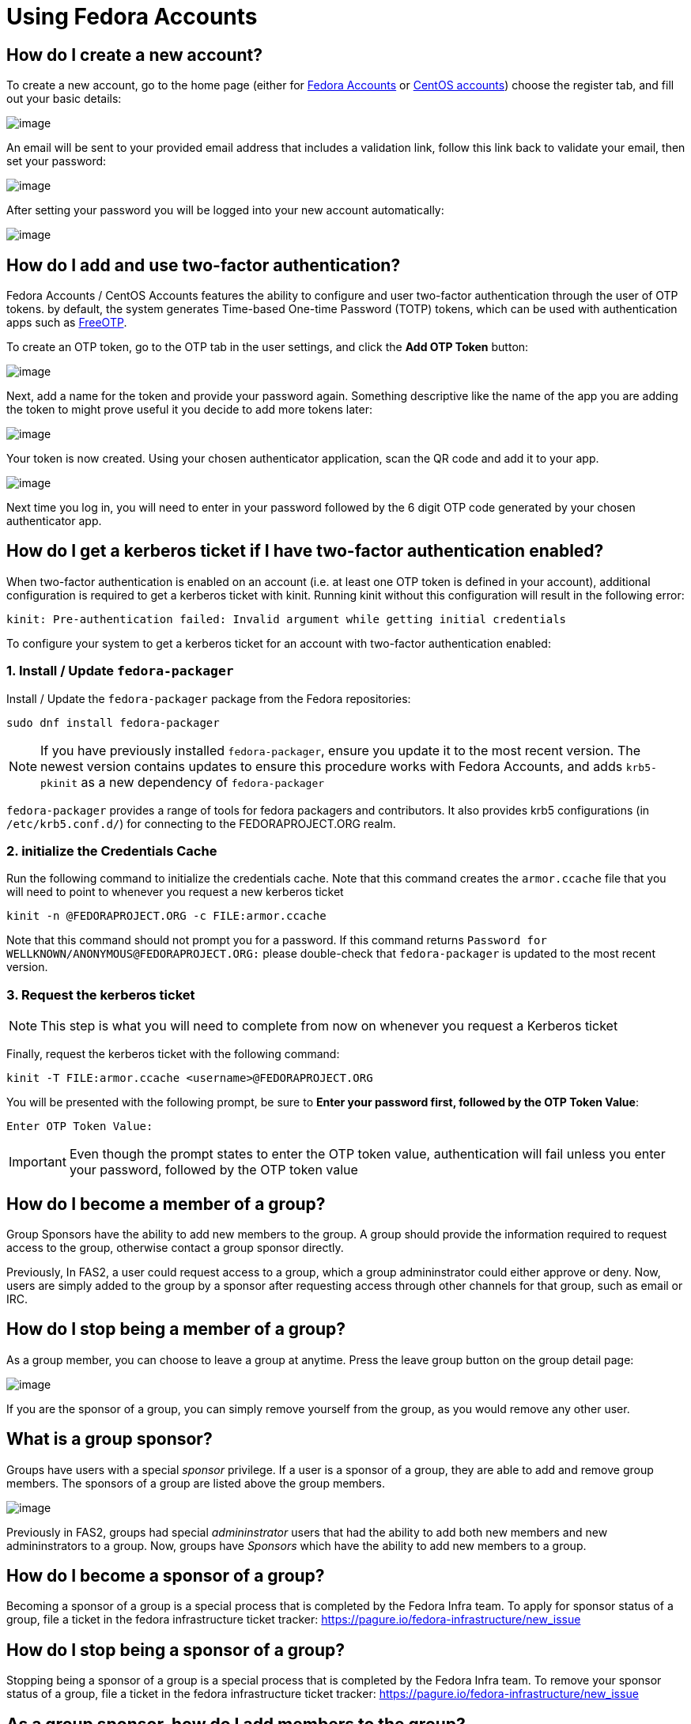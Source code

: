 = Using Fedora Accounts

[#newaccounts]
== How do I create a new account?

To create a new account, go to the home page (either for https://admin.fedoraproject.org/accounts[Fedora Accounts] or https://admin.fedoraproject.org/accounts[CentOS accounts]) 
choose the register tab, and fill out your basic details:

image:screenshots/newaccount1.png[image]

An email will be sent to your provided email address that includes a
validation link, follow this link back to validate your email,
then set your password:

image:screenshots/newaccount2.png[image]

After setting your password you will be logged into your new account
automatically:

image:screenshots/newaccount3.png[image]

[#twofactor]
== How do I add and use two-factor authentication?

Fedora Accounts / CentOS Accounts features the ability to configure and user two-factor
authentication through the user of OTP tokens. by default, the system
generates Time-based One-time Password (TOTP) tokens, which can be used
with authentication apps such as https://freeotp.github.io/[FreeOTP].

To create an OTP token, go to the OTP tab in the user settings, and click the *Add OTP Token* button:

image:screenshots/otp1.png[image]

Next, add a name for the token and provide your password again.
Something descriptive like the name of the app you are adding the token
to might prove useful it you decide to add more tokens later:

image:screenshots/otp2.png[image]

Your token is now created. Using your chosen authenticator application,
scan the QR code and add it to your app.

image:screenshots/otp3.png[image]

Next time you log in, you will need to enter in your password
followed by the 6 digit OTP code generated by your chosen authenticator
app.


[#pkinit]
== How do I get a kerberos ticket if I have two-factor authentication enabled?
When two-factor authentication is enabled on an account (i.e. at least one OTP token
is defined in your account), additional configuration is required to get a kerberos ticket
with kinit. Running kinit without this configuration will result in the following error:

 kinit: Pre-authentication failed: Invalid argument while getting initial credentials

To configure your system to get a kerberos ticket for an account with two-factor
authentication enabled:

=== 1. Install / Update `fedora-packager`

Install / Update the `fedora-packager` package from the Fedora repositories:

 sudo dnf install fedora-packager

[NOTE]
====
If you have previously installed `fedora-packager`, ensure you update it to the most recent version.
The newest version contains updates to ensure this procedure works with Fedora Accounts, and adds
`krb5-pkinit` as a new dependency of `fedora-packager`
====

`fedora-packager` provides a range of tools for fedora packagers and contributors. It also provides
krb5 configurations (in `/etc/krb5.conf.d/`) for connecting to the FEDORAPROJECT.ORG realm.

=== 2. initialize the Credentials Cache

Run the following command to initialize the credentials cache. Note that this
command creates the `armor.ccache` file that you will need to point to whenever you
request a new kerberos ticket

 kinit -n @FEDORAPROJECT.ORG -c FILE:armor.ccache

Note that this command should not prompt you for a password. If this command returns
`Password for WELLKNOWN/ANONYMOUS@FEDORAPROJECT.ORG:` please double-check that 
`fedora-packager` is updated to the most recent version.

=== 3. Request the kerberos ticket

[NOTE]
====
This step is what you will need to complete from now on whenever you request a Kerberos
ticket
====

Finally, request the kerberos ticket with the following command:

 kinit -T FILE:armor.ccache <username>@FEDORAPROJECT.ORG

You will be presented with the following prompt, be sure to 
*Enter your password first, followed by the OTP Token Value*:

 Enter OTP Token Value:

[IMPORTANT]
====
Even though the prompt states to enter the OTP token value, authentication will fail
unless you enter your password, followed by the OTP token value
====


[#join-group]
== How do I become a member of a group?

Group Sponsors have the ability to add new members to the group. A group
should provide the information required to request access to the group,
otherwise contact a group sponsor directly.

Previously, In FAS2, a user could request access to a group, which a
group admininstrator could either approve or deny. Now, users are
simply added to the group by a sponsor after requesting access
through other channels for that group, such as email or IRC.

[#leave-group]
== How do I stop being a member of a group?

As a group member, you can choose to leave a group at anytime. Press the
leave group button on the group detail page:

image:screenshots/leave-group.png[image]

If you are the sponsor of a group, you can simply remove yourself from
the group, as you would remove any other user.

[#sponsorwhat]
== What is a group sponsor?

Groups have users with a special _sponsor_ privilege. If a
user is a sponsor of a group, they are able to add and remove group
members. The sponsors of a group are listed above the group members.

image:screenshots/groupscreen-sponsorview.png[image]

Previously in FAS2, groups had special _admininstrator_ users that had
the ability to add both new members and new admininstrators to a group.
Now, groups have _Sponsors_ which have the ability to add new
members to a group.

[#becomingasponsor]
== How do I become a sponsor of a group?

Becoming a sponsor of a group is a special process that is completed by the 
Fedora Infra team. To apply for sponsor status of a group, file a ticket in
the fedora infrastructure ticket tracker: 
https://pagure.io/fedora-infrastructure/new_issue


[#stopbeingasponsor]
== How do I stop being a sponsor of a group?

Stopping being a sponsor of a group is a special process that is completed by the 
Fedora Infra team. To remove your sponsor status of a group, file a ticket in
the fedora infrastructure ticket tracker: 
https://pagure.io/fedora-infrastructure/new_issue

[#addingmembers]
== As a group sponsor, how do I add members to the group?

Add new members to a group in the group detail page. If you are the
sponsor of a group, a search bar is visible at the top of the user
listing on the group detail page:

image:screenshots/adduser1.png[image]

Simply search for the user that you want to add, and press enter to add
them to the group:

image:screenshots/adduser2.png[image]

[#removingmembers]
== As a group sponsor, how do I remove members from a group?

Remove members from a group in the group detail page. If you are the
sponsor of a group, each of the users in the user listing have a trash
icon button. Simply click this to remove this user from the group.

image:screenshots/deleteuser.png[image]